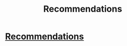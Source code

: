 #+TITLE: Recommendations

* [[/r/harrypotterfanfiction/comments/fyxcxm/recommendations/][Recommendations]]
:PROPERTIES:
:Author: Oopdidoop
:Score: 1
:DateUnix: 1586583744.0
:DateShort: 2020-Apr-11
:FlairText: Request
:END:
